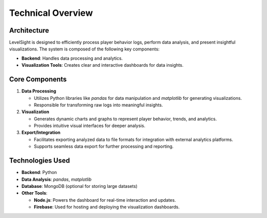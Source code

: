 Technical Overview
==================

Architecture
------------
LevelSight is designed to efficiently process player behavior logs, perform data analysis, and present insightful visualizations. The system is composed of the following key components:

- **Backend**: Handles data processing and analytics.
- **Visualization Tools**: Creates clear and interactive dashboards for data insights.

Core Components
----------------
1. **Data Processing**
   
   - Utilizes Python libraries like `pandas` for data manipulation and `matplotlib` for generating visualizations.
   - Responsible for transforming raw logs into meaningful insights.

2. **Visualization**
   
   - Generates dynamic charts and graphs to represent player behavior, trends, and analytics.
   - Provides intuitive visual interfaces for deeper analysis.

3. **Export/Integration**
   
   - Facilitates exporting analyzed data to file formats for integration with external analytics platforms.
   - Supports seamless data export for further processing and reporting.

Technologies Used
-----------------
- **Backend**: Python
- **Data Analysis**: `pandas`, `matplotlib`
- **Database**: MongoDB (optional for storing large datasets)
- **Other Tools**: 
  
  - **Node.js**: Powers the dashboard for real-time interaction and updates.
  - **Firebase**: Used for hosting and deploying the visualization dashboards.
